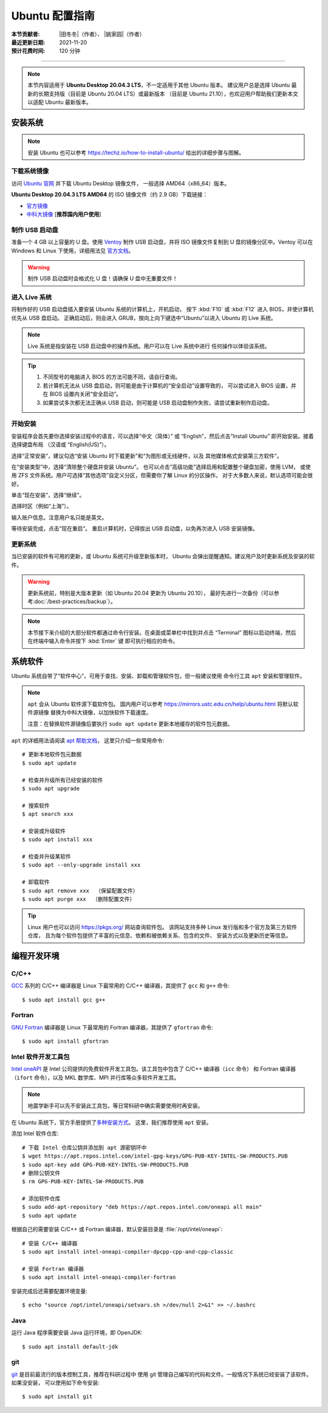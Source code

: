 Ubuntu 配置指南
===============

:本节贡献者: |田冬冬|\（作者）、
             |姚家园|\（作者）
:最近更新日期: 2021-11-20
:预计花费时间: 120 分钟

----

.. note::

   本节内容适用于 **Ubuntu Desktop 20.04.3 LTS**，不一定适用于其他 Ubuntu 版本。
   建议用户总是选择 Ubuntu 最新的长期支持版（目前是 Ubuntu 20.04 LTS）或最新版本
   （目前是 Ubuntu 21.10），也欢迎用户帮助我们更新本文以适配 Ubuntu 最新版本。

安装系统
--------

.. note::

   安装 Ubuntu 也可以参考 https://techz.io/how-to-install-ubuntu/
   给出的详细步骤与图解。

下载系统镜像
^^^^^^^^^^^^

访问 `Ubuntu 官网 <https://ubuntu.com/>`__ 并下载 Ubuntu Desktop 镜像文件，
一般选择 AMD64（x86_64）版本。

**Ubuntu Desktop 20.04.3 LTS AMD64** 的 ISO 镜像文件（约 2.9 GB）下载链接：

- `官方镜像 <https://releases.ubuntu.com/focal/ubuntu-20.04.3-desktop-amd64.iso>`__
- `中科大镜像 <https://mirrors.ustc.edu.cn/ubuntu-releases/20.04/ubuntu-20.04.3-desktop-amd64.iso>`__ [**推荐国内用户使用**]

制作 USB 启动盘
^^^^^^^^^^^^^^^

准备一个 4 GB 以上容量的 U 盘。使用 `Ventoy <https://ventoy.net/cn/>`__ 制作
USB 启动盘，并将 ISO 镜像文件复制到 U 盘的镜像分区中。Ventoy 可以在
Windows 和 Linux 下使用，详细用法见 `官方文档 <https://ventoy.net/cn/doc_start.html>`__。

.. warning::

   制作 USB 启动盘时会格式化 U 盘！请确保 U 盘中无重要文件！

进入 Live 系统
^^^^^^^^^^^^^^

将制作好的 USB 启动盘插入要安装 Ubuntu 系统的计算机上，开机启动，
按下 :kbd:`F10` 或 :kbd:`F12` 进入 BIOS，并使计算机优先从 USB 盘启动。
正确启动后，则会进入 GRUB，按向上向下键选中“Ubuntu”以进入 Ubuntu 的 Live 系统。

.. note::

    Live 系统是指安装在 USB 启动盘中的操作系统。用户可以在 Live 系统中进行
    任何操作以体验该系统。

.. tip::

    1.  不同型号的电脑进入 BIOS 的方法可能不同，请自行查询。
    2.  若计算机无法从 USB 盘启动，则可能是由于计算机的“安全启动”设置导致的，
        可以尝试进入 BIOS 设置，并在 BIOS 设置内关闭“安全启动”。
    3.  如果尝试多次都无法正确从 USB 启动，则可能是 USB 启动盘制作失败，请尝试重新制作启动盘。

开始安装
^^^^^^^^

安装程序会首先要你选择安装过程中的语言，可以选择“中文（简体）”
或 “English”，然后点击“Install Ubuntu” 即开始安装。接着选择键盘布局
（汉语或 “English(US)”）。

选择“正常安装”，建议勾选“安装 Ubuntu 时下载更新”和“为图形或无线硬件，以及
其他媒体格式安装第三方软件”。

在“安装类型”中，选择“清除整个硬盘并安装 Ubuntu”。
也可以点击“高级功能”选择启用和配置整个硬盘加密，使用 LVM，
或使用 ZFS 文件系统。用户可选择“其他选项”自定义分区，但需要你了解 Linux 的分区操作。
对于大多数人来说，默认选项可能会很好。

单击“现在安装”，选择“继续”。

选择时区（例如“上海”）。

输入账户信息。注意用户名只能是英文。

等待安装完成，点击“现在重启”。
重启计算机时，记得拔出 USB 启动盘，以免再次进入 USB 安装镜像。

更新系统
^^^^^^^^

当已安装的软件有可用的更新，或 Ubuntu 系统可升级至新版本时，
Ubuntu 会弹出提醒通知。建议用户及时更新系统及安装的软件。

.. warning::

    更新系统前，特别是大版本更新（如 Ubuntu 20.04 更新为 Ubuntu 20.10），
    最好先进行一次备份（可以参考\ :doc:`/best-practices/backup`）。

.. note::

   本节接下来介绍的大部分软件都通过命令行安装。在桌面或菜单栏中找到并点击
   “Terminal” 图标以启动终端，然后在终端中输入命令并按下 :kbd:`Enter` 键
   即可执行相应的命令。

系统软件
--------

Ubuntu 系统自带了“软件中心”，可用于查找、安装、卸载和管理软件包，但一般建议使用
命令行工具 ``apt`` 安装和管理软件。

.. note::

   ``apt`` 会从 Ubuntu 软件源下载软件包。
   国内用户可以参考 https://mirrors.ustc.edu.cn/help/ubuntu.html 将默认软件源镜像
   替换为中科大镜像，以加快软件下载速度。

   注意：在替换软件源镜像后要执行 ``sudo apt update`` 更新本地缓存的软件包元数据。

``apt`` 的详细用法请阅读 `apt 帮助文档 <http://manpages.ubuntu.com/manpages/focal/man8/apt.8.html>`__，
这里只介绍一些常用命令::

    # 更新本地软件包元数据
    $ sudo apt update

    # 检查并升级所有已经安装的软件
    $ sudo apt upgrade

    # 搜索软件
    $ apt search xxx

    # 安装或升级软件
    $ sudo apt install xxx

    # 检查并升级某软件
    $ sudo apt --only-upgrade install xxx

    # 卸载软件
    $ sudo apt remove xxx  （保留配置文件）
    $ sudo apt purge xxx  （删除配置文件）

.. tip::

    Linux 用户也可以访问 https://pkgs.org/ 网站查询软件包。
    该网站支持多种 Linux 发行版和多个官方及第三方软件仓库，
    且为每个软件包提供了丰富的元信息、依赖和被依赖关系、包含的文件、
    安装方式以及更新历史等信息。

编程开发环境
------------

C/C++
^^^^^

`GCC <https://gcc.gnu.org/>`__ 系列的 C/C++ 编译器是 Linux 下最常用的
C/C++ 编译器，其提供了 ``gcc`` 和 ``g++`` 命令::

    $ sudo apt install gcc g++

Fortran
^^^^^^^

`GNU Fortran <https://gcc.gnu.org/fortran/>`__ 编译器是 Linux 下最常用的
Fortran 编译器，其提供了 ``gfortran`` 命令::

    $ sudo apt install gfortran

Intel 软件开发工具包
^^^^^^^^^^^^^^^^^^^^

`Intel oneAPI <https://software.intel.com/content/www/us/en/develop/tools/oneapi.html>`__
是 Intel 公司提供的免费软件开发工具包。该工具包中包含了 C/C++ 编译器（``icc`` 命令）
和 Fortran 编译器（``ifort`` 命令），以及 MKL 数学库、MPI 并行库等众多软件开发工具。

.. note::

   地震学新手可以先不安装此工具包，等日常科研中确实需要使用时再安装。

在 Ubuntu 系统下，官方手册提供了\
`多种安装方式 <https://software.intel.com/content/www/us/en/develop/documentation/installation-guide-for-intel-oneapi-toolkits-linux/>`__。
这里，我们推荐使用 ``apt`` 安装。

添加 Intel 软件仓库::

    # 下载 Intel 仓库公钥并添加到 apt 源密钥环中
    $ wget https://apt.repos.intel.com/intel-gpg-keys/GPG-PUB-KEY-INTEL-SW-PRODUCTS.PUB
    $ sudo apt-key add GPG-PUB-KEY-INTEL-SW-PRODUCTS.PUB
    # 删除公钥文件
    $ rm GPG-PUB-KEY-INTEL-SW-PRODUCTS.PUB

    # 添加软件仓库
    $ sudo add-apt-repository "deb https://apt.repos.intel.com/oneapi all main"
    $ sudo apt update

根据自己的需要安装 C/C++ 或 Fortran 编译器，默认安装目录是 :file:`/opt/intel/oneapi`::

    # 安装 C/C++ 编译器
    $ sudo apt install intel-oneapi-compiler-dpcpp-cpp-and-cpp-classic

    # 安装 Fortran 编译器
    $ sudo apt install intel-oneapi-compiler-fortran

安装完成后还需要配置环境变量::

    $ echo "source /opt/intel/oneapi/setvars.sh >/dev/null 2>&1" >> ~/.bashrc

.. dropdown:: 查看 Intel 软件仓库提供的软件列表
    :color: info
    :icon: info

    使用如下命令可以列出 Intel 软件仓库提供的所有软件包::

        $ sudo -E apt-cache pkgnames intel

Java
^^^^

运行 Java 程序需要安装 Java 运行环境，即 OpenJDK::

    $ sudo apt install default-jdk

git
^^^

`git <https://git-scm.com/>`__ 是目前最流行的版本控制工具，推荐在科研过程中
使用 git 管理自己编写的代码和文件。一般情况下系统已经安装了该软件。如果没安装，
可以使用如下命令安装::

    $ sudo apt install git
